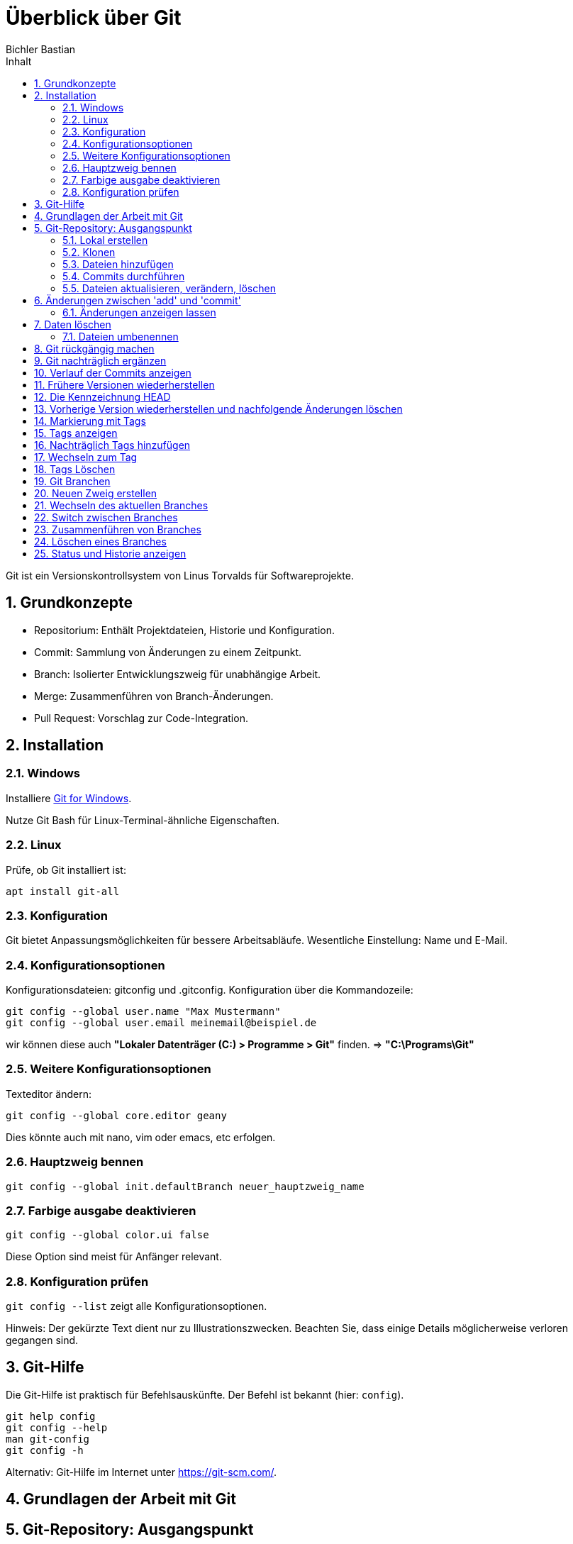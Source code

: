 :toc-title: Inhalt
:toc: left
:author: Bichler Bastian
:icons: font
:source-highlighter: rouge
:listing-caption: Code
:sectnums: section

= Überblick über Git

Git ist ein Versionskontrollsystem von Linus Torvalds für Softwareprojekte.

== Grundkonzepte

- Repositorium: Enthält Projektdateien, Historie und Konfiguration.
- Commit: Sammlung von Änderungen zu einem Zeitpunkt.
- Branch: Isolierter Entwicklungszweig für unabhängige Arbeit.
- Merge: Zusammenführen von Branch-Änderungen.
- Pull Request: Vorschlag zur Code-Integration.

== Installation 
=== Windows
Installiere link:https://git-scm.com/download/win[Git for Windows].

Nutze Git Bash für Linux-Terminal-ähnliche Eigenschaften.

=== Linux 
Prüfe, ob Git installiert ist:
```bash
apt install git-all
``` 

=== Konfiguration

Git bietet Anpassungsmöglichkeiten für bessere Arbeitsabläufe. Wesentliche Einstellung: Name und E-Mail.

=== Konfigurationsoptionen

Konfigurationsdateien: gitconfig und .gitconfig.
Konfiguration über die Kommandozeile:

[source, git]
----
git config --global user.name "Max Mustermann"
git config --global user.email meinemail@beispiel.de
----

wir können diese auch *"Lokaler Datenträger (C:) > Programme > Git"* finden. => *"C:\Programs\Git"*

=== Weitere Konfigurationsoptionen

Texteditor ändern:
[source, git]
----
git config --global core.editor geany
----
Dies könnte auch mit nano, vim oder emacs, etc erfolgen.

=== Hauptzweig bennen

[source , git]
----
git config --global init.defaultBranch neuer_hauptzweig_name
----

=== Farbige ausgabe deaktivieren

[source, git]
----
git config --global color.ui false
----

Diese Option sind meist für Anfänger relevant.

=== Konfiguration prüfen
`git config --list` zeigt alle Konfigurationsoptionen.

Hinweis: Der gekürzte Text dient nur zu Illustrationszwecken. Beachten Sie, dass einige Details möglicherweise verloren gegangen sind.


== Git-Hilfe
Die Git-Hilfe ist praktisch für Befehlsauskünfte. Der Befehl ist bekannt (hier: `config`).

[source, git]
----
git help config
git config --help
man git-config
git config -h
----

Alternativ: Git-Hilfe im Internet unter link:https://git-scm.com/[].

== Grundlagen der Arbeit mit Git

== Git-Repository: Ausgangspunkt
Ein Repository speichert Dateien und Historie. Zwei Arten, es zu erstellen: lokal und klonen.

=== Lokal erstellen

```shell
mkdir git-beispiel
cd git-beispiel
git init
dir
```

=== Klonen

```shell
git clone link/datei
```

=== Dateien hinzufügen

[source, git]
----
git status
git add datei
# oder
git add --all
----

=== Commits durchführen

[source, git]
----
git commit -m "Commit-Nachricht"
# oder
git commit
----

=== Dateien aktualisieren, verändern, löschen

[source, git]
----
# Änderungen vorbereiten
git add datei
# oder
git commit -a -m "Commit-Nachricht"
----

[IMPORTANT]
====
Beachte: git commit -a kombiniert add und commit für bereits hinzugefügte Dateien. Nicht verfolgte Dateien erfordern weiterhin add.
====


== Änderungen zwischen 'add' und 'commit'

Wenn Änderungen nicht mit `git commit -a` kombiniert werden und stattdessen einzeln mit `git add` und `git commit` durchgeführt werden, besteht die Gefahr von Inkonsistenzen. Um Fehler zu vermeiden, sollten nachträgliche Änderungen vor dem Commit erneut mit `git add` berücksichtigt werden.

image::img/änderung git.png[]

=== Änderungen anzeigen lassen

Um Unterschiede zwischen Versionen zu sehen, bietet `git diff` eine Lösung. `git diff` zeigt Änderungen vor dem 'add'-Befehl an, während `git diff --staged` die Änderungen nach 'add' anzeigt.

== Daten löschen

Es ist wichtig, Dateien in Git korrekt zu löschen. Der Befehl `git rm` löscht eine Datei aus dem Arbeitsverzeichnis und der Staging-Area. Bei Bedarf kann `git rm --cached` verwendet werden, um eine Datei nur aus dem Repository zu entfernen.

[source, git]
----
git rm datei 
#lsöchen aus der Staging-Area 
git rm -f 
----

Durch den Befehl wird sie im Ordner und im Git Repository gelöscht.

=== Dateien umbenennen

Der Befehl `git mv` ermöglicht das Umbenennen von Dateien und berücksichtigt die Änderung im Repository.

[source, git]
----
git mv test.txt test2.txt
----

== Git rückgängig machen

Mit `git restore` können Änderungen an nicht gestagten Dateien rückgängig gemacht werden. Bei gestagten Dateien kann `git restore --staged` verwendet werden, gefolgt von erneutem `git restore` für vollständige Rückgängigmachung.

[source, git]
----
git restore franz_xaver.txt
git restore --staged franz_xaver.txt
----

Staging Area bedeutet, dass die Datei schon für den Commit vorbereitet ist. Hier wird die Datei wieder aus der Staging-Area entfernt. Deswegen muss hier dann nochmal der normale restore Befehl verwendet werden.

== Git nachträglich ergänzen

Mit `git commit --amend` können Änderungen zum letzten Commit hinzugefügt werden, ohne einen neuen Commit zu erstellen.

== Verlauf der Commits anzeigen

`git log` zeigt den Commit-Verlauf an, mit verschiedenen Optionen wie -p, --stat und Filtermöglichkeiten nach Autor oder Datum.

[source, git]
----
git log --author="Max Mustermann"
git log --before="2021-01-01"
git log --after="2021-01-01"
git log --until
git log --since="2021-01-01"
----

== Frühere Versionen wiederherstellen

Mit `git checkout` können frühere Versionen wiederhergestellt werden, wobei der HEAD-Zeiger auf unterschiedliche Commits zeigt.

[source, git]
----
git checkout bb78
----

Entweder wird der ganze Hashcode angegeben oder nur der eindeutige Teil. Nun, wenn wir die Datei wieder öffnen, sehen wir, dass die Datei wieder auf den Stand von vorher ist.

== Die Kennzeichnung HEAD

Manchmal ist es möglich, mit dem HEAD-Befehl zu den letzten oder letzten 2 Commits zurückzuspringen mit `git checkout HEAD~2` oder `git checkout HEAD~1` um in das letzte bzw. vorletzte Commit zu wechseln.

== Vorherige Version wiederherstellen und nachfolgende Änderungen löschen

Mit `git reset --hard` können vorherige Versionen wiederhergestellt und nachfolgende Änderungen gelöscht werden.

== Markierung mit Tags

Tags werden verwendet, um Commits zu markieren. Lightweight-Tags werden mit `git tag` erstellt, während annotated Tags zusätzliche Informationen enthalten und mit `git tag -a` erstellt werden.

[source, git]
----
git tag v1.0.0
git tag -a <TagName> -m "Deine Tag-Nachricht hier"
----

== Tags anzeigen

`git tag` zeigt vorhandene Tags an, und mit `git show` können weitere Details angezeigt werden.

[source, git]
----
git tag
git show name
----

== Nachträglich Tags hinzufügen

Nachträglich Tags zu einem früheren Commit hinzufügen Sie mit `git tag -a` und den ersten Zeichen des Hash-Werts.

[source, Git]
----
git tag -a version0.4 9cbec04 -m "Nachträgliches Tag für Version 0.4"
----

Um nachträglich Tags zu einem früheren Commit hinzuzufügen, können Sie den `git tag` Befehl verwenden und die ersten Zeichen des Hash-Werts des entsprechenden Commits angeben.

== Wechseln zum Tag

Zum Wechseln zu einem bestimmten Tag wird `git checkout tagname` verwendet.

[source, git]
----
git checkout tagname
----

== Tags Löschen

Tags können mit `git tag -d` gelöscht werden.

== Git Branchen

Die Erstellung, Wechsel, Zusammenführung und Löschen von Branches in Git ermöglicht eine flexible und parallele Entwicklung an unterschiedlichen Entwicklungssträngen.

== Neuen Zweig erstellen

Einen neuen Branch erstellen Sie mit `git branch neuerZweig`.

[source, git]
----
git branch neuerZweig
----

== Wechseln des aktuellen Branches

Zum Wechseln des aktuellen Branches verwenden Sie `git checkout` oder kombinieren Sie es mit `git checkout -b` für die Erstellung und den Wechsel in einem Schritt.

[source, git]
----
git checkout neuerZweig
git checkout -b neuerZweig
----

== Switch zwischen Branches

Mit `git switch` wechseln Sie zwischen Branches.

[source, git]
----
git switch anderer-zweig
----

== Zusammenführen von Branches

Änderungen aus einem Branch in einen anderen werden mit `git merge` integriert.

[source, git]
----
git checkout zielseite
git merge quellzweig
----

== Löschen eines Branches

Einen lokalen Branch löschen Sie mit `git branch -d`.

[source, git]
----
git branch -d zu-loeschender-zweig
----

== Status und Historie anzeigen

`git status` zeigt den Status des aktuellen Branches, und `git log` zeigt die Historie an.

[source, git]
----
git status
git log
----

